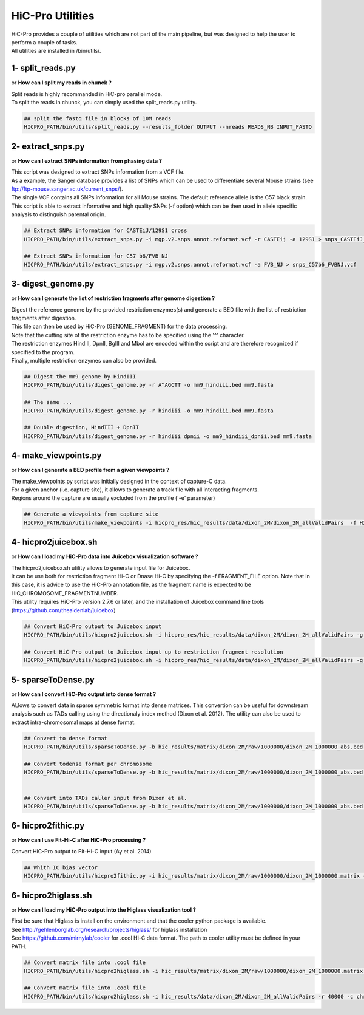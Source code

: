 ..  _UTILS:

HiC-Pro Utilities
=================


| HiC-Pro provides a couple of utilities which are not part of the main pipeline, but was designed to help the user to perform a couple of tasks.
| All utilities are installed in /bin/utils/.


1- split_reads.py
-----------------

or **How can I split my reads in chunck ?**

| Split reads is highly recommanded in HiC-pro parallel mode.
| To split the reads in chunck, you can simply used the split_reads.py utility.

.. code-block:: bash

   ## split the fastq file in blocks of 10M reads
   HICPRO_PATH/bin/utils/split_reads.py --results_folder OUTPUT --nreads READS_NB INPUT_FASTQ


2- extract_snps.py
------------------
or **How can I extract SNPs information from phasing data ?**

| This script was designed to extract SNPs information from a VCF file.
| As a example, the Sanger database provides a list of SNPs which can be used to differentiate several Mouse strains (see ftp://ftp-mouse.sanger.ac.uk/current_snps/).
| The single VCF contains all SNPs information for all Mouse strains. The default reference allele is the C57 black strain.
| This script is able to extract informative and high quality SNPs (-f option) which can be then used in allele specific analysis to distinguish parental origin.

.. code-block:: bash

   ## Extract SNPs information for CASTEiJ/129S1 cross
   HICPRO_PATH/bin/utils/extract_snps.py -i mgp.v2.snps.annot.reformat.vcf -r CASTEij -a 129S1 > snps_CASTEiJ_129S1.vcf

   ## Extract SNPs information for C57_b6/FVB_NJ
   HICPRO_PATH/bin/utils/extract_snps.py -i mgp.v2.snps.annot.reformat.vcf -a FVB_NJ > snps_C57b6_FVBNJ.vcf



3- digest_genome.py
-------------------
or **How can I generate the list of restriction fragments after genome digestion ?**

| Digest the reference genome by the provided restriction enzymes(s) and generate a BED file with the list of restriction fragments after digestion.
| This file can then be used by HiC-Pro (GENOME_FRAGMENT) for the data processing.
| Note that the cutting site of the restriction enzyme has to be specified using the '^' character.
| The restriction enzymes HindIII, DpnII, BglII and MboI are encoded within the script and are therefore recognized if specified to the program.
| Finally, multiple restriction enzymes can also be provided.

.. code-block:: bash

   ## Digest the mm9 genome by HindIII
   HICPRO_PATH/bin/utils/digest_genome.py -r A^AGCTT -o mm9_hindiii.bed mm9.fasta

   ## The same ...
   HICPRO_PATH/bin/utils/digest_genome.py -r hindiii -o mm9_hindiii.bed mm9.fasta

   ## Double digestion, HindIII + DpnII
   HICPRO_PATH/bin/utils/digest_genome.py -r hindiii dpnii -o mm9_hindiii_dpnii.bed mm9.fasta



4- make_viewpoints.py
---------------------
or **How can I generate a BED profile from a given viewpoints ?**

| The make_viewpoints.py script was initially designed in the context of capture-C data.
| For a given anchor (i.e. capture site), it allows to generate a track file with all interacting fragments.
| Regions around the capture are usually excluded from the profile ('-e' parameter)

.. code-block:: bash

   ## Generate a viewpoints from capture site
   HICPRO_PATH/bin/utils/make_viewpoints -i hicpro_res/hic_results/data/dixon_2M/dixon_2M_allValidPairs  -f HICPRO_PATH/data_info/HindIII_resfrag_hg19.bed -t mycapture.bed -e 1000 -v > capture.bedgraph


4- hicpro2juicebox.sh
---------------------
or **How can I load my HiC-Pro data into Juicebox visualization software ?**

| The hicpro2juicebox.sh utility allows to generate input file for Juicebox.
| It can be use both for restriction fragment Hi-C or Dnase Hi-C by specifying the -f FRAGMENT_FILE option. Note that in this case, it is advice to use the HiC-Pro annotation file, as the fragment name is expected to be HiC_CHROMOSOME_FRAGMENTNUMBER.
| This utility requires HiC-Pro version 2.7.6 or later, and the installation of Juicebox command line tools (https://github.com/theaidenlab/juicebox)


.. code-block:: bash

   ## Convert HiC-Pro output to Juicebox input
   HICPRO_PATH/bin/utils/hicpro2juicebox.sh -i hicpro_res/hic_results/data/dixon_2M/dixon_2M_allValidPairs -g chrom_hg19.sizes -j /usr/local/juicebox/juicebox_clt_1.4.jar

   ## Convert HiC-Pro output to Juicebox input up to restriction fragment resolution
   HICPRO_PATH/bin/utils/hicpro2juicebox.sh -i hicpro_res/hic_results/data/dixon_2M/dixon_2M_allValidPairs -g chrom_hg19.sizes -j /usr/local/juicebox/juicebox_clt_1.4.jar -f  HICPRO_PATH/data_info/HindIII_resfrag_hg19.bed

5- sparseToDense.py
-------------------
or **How can I convert HiC-Pro output into dense format ?**

ALlows to convert data in sparse symmetric format into dense matrices. This convertion can be useful for downstream analysis such as TADs calling using the directionaly index method (Dixon et al. 2012). The utility can also be used to extract intra-chromosomal maps at dense format.

.. code-block:: bash

  ## Convert to dense format
  HICPRO_PATH/bin/utils/sparseToDense.py -b hic_results/matrix/dixon_2M/raw/1000000/dixon_2M_1000000_abs.bed hic_results/matrix/dixon_2M/iced/1000000/dixon_2M_1000000_iced.matrix 

  ## Convert todense format per chromosome
  HICPRO_PATH/bin/utils/sparseToDense.py -b hic_results/matrix/dixon_2M/raw/1000000/dixon_2M_1000000_abs.bed hic_results/matrix/dixon_2M/iced/1000000/dixon_2M_1000000_iced.matrix --perchr


  ## Convert into TADs caller input from Dixon et al.
  HICPRO_PATH/bin/utils/sparseToDense.py -b hic_results/matrix/dixon_2M/raw/1000000/dixon_2M_1000000_abs.bed hic_results/matrix/dixon_2M/iced/1000000/dixon_2M_1000000_iced.matrix --perchr --di


6- hicpro2fithic.py
-------------------
or **How can I use Fit-Hi-C after HiC-Pro processing ?**

Convert HiC-Pro output to Fit-Hi-C input (Ay et al. 2014)

.. code-block:: bash

  ## Whith IC bias vector
  HICPRO_PATH/bin/utils/hicpro2fithic.py -i hic_results/matrix/dixon_2M/raw/1000000/dixon_2M_1000000.matrix -b hic_results/matrix/dixon_2M/raw/1000000/dixon_2M_1000000_abs.bed -s hic_results/matrix/dixon_2M/iced/1000000/dixon_2M_1000000_iced.matrix.biases


6- hicpro2higlass.sh
-------------------
or **How can I load my HiC-Pro output into the Higlass visualization tool ?**

| First be sure that Higlass is install on the environment and that the cooler python package is available.
| See http://gehlenborglab.org/research/projects/higlass/ for higlass installation
| See https://github.com/mirnylab/cooler for .cool Hi-C data format. The path to cooler utility must be defined in your PATH.


.. code-block:: bash

   ## Convert matrix file into .cool file
   HICPRO_PATH/bin/utils/hicpro2higlass.sh -i hic_results/matrix/dixon_2M/raw/1000000/dixon_2M_1000000.matrix -r 1000000 -c chrom_hg19.sizes -n

   ## Convert matrix file into .cool file
   HICPRO_PATH/bin/utils/hicpro2higlass.sh -i hic_results/data/dixon_2M/dixon_2M_allValidPairs -r 40000 -c chrom_hg19.sizes -n
	 


		    
